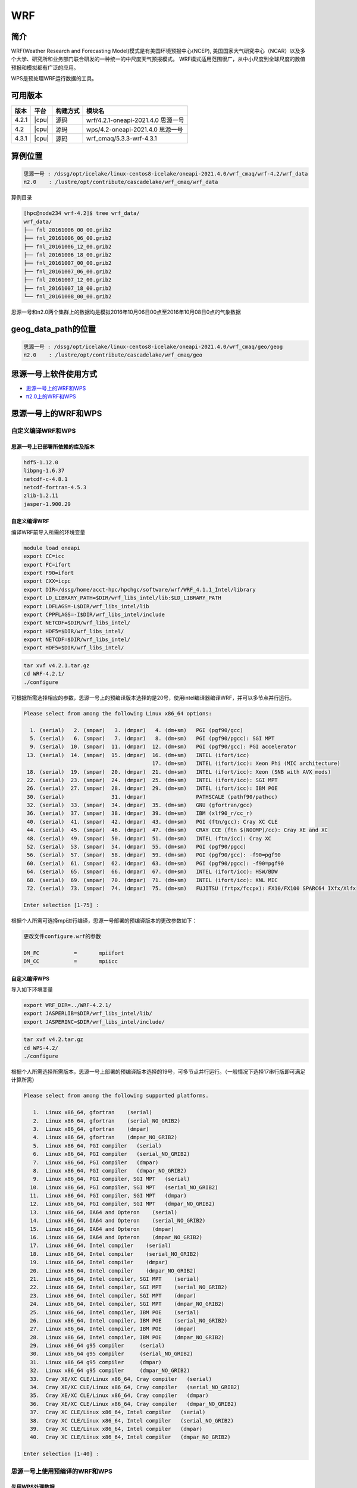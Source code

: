 .. _wrf:

WRF
====

简介
----

WRF(Weather Research and Forecasting Model)模式是有美国环境预报中心(NCEP),
美国国家大气研究中心（NCAR）以及多个大学、研究所和业务部门联合研发的一种统一的中尺度天气预报模式。
WRF模式适用范围很广，从中小尺度到全球尺度的数值预报和模拟都有广泛的应用。

WPS是预处理WRF运行数据的工具。

可用版本
--------

+--------+---------+----------+---------------------------------------------+
| 版本   | 平台    | 构建方式 | 模块名                                      |
+========+=========+==========+=============================================+
| 4.2.1  | |cpu|   | 源码     | wrf/4.2.1-oneapi-2021.4.0 思源一号          |
+--------+---------+----------+---------------------------------------------+
| 4.2    | |cpu|   | 源码     | wps/4.2-oneapi-2021.4.0 思源一号            |
+--------+---------+----------+---------------------------------------------+
| 4.3.1  | |cpu|   | 源码     | wrf_cmaq/5.3.3-wrf-4.3.1                    |
+--------+---------+----------+---------------------------------------------+

算例位置 
---------

.. code:: bash

   思源一号 : /dssg/opt/icelake/linux-centos8-icelake/oneapi-2021.4.0/wrf_cmaq/wrf-4.2/wrf_data
   π2.0    : /lustre/opt/contribute/cascadelake/wrf_cmaq/wrf_data
   
算例目录

.. code:: bash
               
   [hpc@node234 wrf-4.2]$ tree wrf_data/
   wrf_data/
   ├── fnl_20161006_00_00.grib2
   ├── fnl_20161006_06_00.grib2
   ├── fnl_20161006_12_00.grib2
   ├── fnl_20161006_18_00.grib2
   ├── fnl_20161007_00_00.grib2
   ├── fnl_20161007_06_00.grib2
   ├── fnl_20161007_12_00.grib2
   ├── fnl_20161007_18_00.grib2
   └── fnl_20161008_00_00.grib2

思源一号和π2.0两个集群上的数据均是模拟2016年10月06日00点至2016年10月08日0点的气象数据
   
geog_data_path的位置
--------------------

.. code:: bash

   思源一号 : /dssg/opt/icelake/linux-centos8-icelake/oneapi-2021.4.0/wrf_cmaq/geo/geog
   π2.0    : /lustre/opt/contribute/cascadelake/wrf_cmaq/geo

思源一号上软件使用方式
-----------------------

- `思源一号上的WRF和WPS`_
- `π2.0上的WRF和WPS`_

.. _思源一号上的WRF和WPS:

思源一号上的WRF和WPS
---------------------
   
自定义编译WRF和WPS
~~~~~~~~~~~~~~~~~~~

思源一号上已部署所依赖的库及版本
>>>>>>>>>>>>>>>>>>>>>>>>>>>>>>>>>

.. code:: bash

   hdf5-1.12.0             
   libpng-1.6.37 
   netcdf-c-4.8.1
   netcdf-fortran-4.5.3         
   zlib-1.2.11 
   jasper-1.900.29


自定义编译WRF
>>>>>>>>>>>>>

编译WRF前导入所需的环境变量

.. code:: bash

   module load oneapi
   export CC=icc
   export FC=ifort
   export F90=ifort
   export CXX=icpc
   export DIR=/dssg/home/acct-hpc/hpchgc/software/wrf/WRF_4.1.1_Intel/library
   export LD_LIBRARY_PATH=$DIR/wrf_libs_intel/lib:$LD_LIBRARY_PATH
   export LDFLAGS=-L$DIR/wrf_libs_intel/lib
   export CPPFLAGS=-I$DIR/wrf_libs_intel/include
   export NETCDF=$DIR/wrf_libs_intel/
   export HDF5=$DIR/wrf_libs_intel/
   export NETCDF=$DIR/wrf_libs_intel/
   export HDF5=$DIR/wrf_libs_intel/

.. code:: bash

   tar xvf v4.2.1.tar.gz
   cd WRF-4.2.1/
   ./configure 
   
可根据所需选择相应的参数，思源一号上的预编译版本选择的是20号，使用intel编译器编译WRF，并可以多节点并行运行。

.. code:: bash

   Please select from among the following Linux x86_64 options:

     1. (serial)   2. (smpar)   3. (dmpar)   4. (dm+sm)   PGI (pgf90/gcc)
     5. (serial)   6. (smpar)   7. (dmpar)   8. (dm+sm)   PGI (pgf90/pgcc): SGI MPT
     9. (serial)  10. (smpar)  11. (dmpar)  12. (dm+sm)   PGI (pgf90/gcc): PGI accelerator
    13. (serial)  14. (smpar)  15. (dmpar)  16. (dm+sm)   INTEL (ifort/icc)
                                            17. (dm+sm)   INTEL (ifort/icc): Xeon Phi (MIC architecture)
    18. (serial)  19. (smpar)  20. (dmpar)  21. (dm+sm)   INTEL (ifort/icc): Xeon (SNB with AVX mods)
    22. (serial)  23. (smpar)  24. (dmpar)  25. (dm+sm)   INTEL (ifort/icc): SGI MPT
    26. (serial)  27. (smpar)  28. (dmpar)  29. (dm+sm)   INTEL (ifort/icc): IBM POE
    30. (serial)               31. (dmpar)                PATHSCALE (pathf90/pathcc)
    32. (serial)  33. (smpar)  34. (dmpar)  35. (dm+sm)   GNU (gfortran/gcc)
    36. (serial)  37. (smpar)  38. (dmpar)  39. (dm+sm)   IBM (xlf90_r/cc_r)
    40. (serial)  41. (smpar)  42. (dmpar)  43. (dm+sm)   PGI (ftn/gcc): Cray XC CLE
    44. (serial)  45. (smpar)  46. (dmpar)  47. (dm+sm)   CRAY CCE (ftn $(NOOMP)/cc): Cray XE and XC
    48. (serial)  49. (smpar)  50. (dmpar)  51. (dm+sm)   INTEL (ftn/icc): Cray XC
    52. (serial)  53. (smpar)  54. (dmpar)  55. (dm+sm)   PGI (pgf90/pgcc)
    56. (serial)  57. (smpar)  58. (dmpar)  59. (dm+sm)   PGI (pgf90/gcc): -f90=pgf90
    60. (serial)  61. (smpar)  62. (dmpar)  63. (dm+sm)   PGI (pgf90/pgcc): -f90=pgf90
    64. (serial)  65. (smpar)  66. (dmpar)  67. (dm+sm)   INTEL (ifort/icc): HSW/BDW
    68. (serial)  69. (smpar)  70. (dmpar)  71. (dm+sm)   INTEL (ifort/icc): KNL MIC
    72. (serial)  73. (smpar)  74. (dmpar)  75. (dm+sm)   FUJITSU (frtpx/fccpx): FX10/FX100 SPARC64 IXfx/Xlfx

   Enter selection [1-75] : 

根据个人所需可选择mpi进行编译，思源一号部署的预编译版本的更改参数如下：

.. code:: bash

   更改文件configure.wrf的参数

   DM_FC           =       mpiifort
   DM_CC           =       mpiicc
   
自定义编译WPS
>>>>>>>>>>>>>>>
   
导入如下环境变量

.. code:: bash
               
   export WRF_DIR=../WRF-4.2.1/
   export JASPERLIB=$DIR/wrf_libs_intel/lib/
   export JASPERINC=$DIR/wrf_libs_intel/include/
    
    
.. code:: bash

   tar xvf v4.2.tar.gz
   cd WPS-4.2/
   ./configure
   
根据个人所需选择所需版本，思源一号上部署的预编译版本选择的19号，可多节点并行运行。（一般情况下选择17串行版即可满足计算所需）

.. code:: bash

   Please select from among the following supported platforms.

      1.  Linux x86_64, gfortran    (serial)
      2.  Linux x86_64, gfortran    (serial_NO_GRIB2)
      3.  Linux x86_64, gfortran    (dmpar)
      4.  Linux x86_64, gfortran    (dmpar_NO_GRIB2)
      5.  Linux x86_64, PGI compiler   (serial)
      6.  Linux x86_64, PGI compiler   (serial_NO_GRIB2)
      7.  Linux x86_64, PGI compiler   (dmpar)
      8.  Linux x86_64, PGI compiler   (dmpar_NO_GRIB2)
      9.  Linux x86_64, PGI compiler, SGI MPT   (serial)
     10.  Linux x86_64, PGI compiler, SGI MPT   (serial_NO_GRIB2)
     11.  Linux x86_64, PGI compiler, SGI MPT   (dmpar)
     12.  Linux x86_64, PGI compiler, SGI MPT   (dmpar_NO_GRIB2)
     13.  Linux x86_64, IA64 and Opteron    (serial)
     14.  Linux x86_64, IA64 and Opteron    (serial_NO_GRIB2)
     15.  Linux x86_64, IA64 and Opteron    (dmpar)
     16.  Linux x86_64, IA64 and Opteron    (dmpar_NO_GRIB2)
     17.  Linux x86_64, Intel compiler    (serial)
     18.  Linux x86_64, Intel compiler    (serial_NO_GRIB2)
     19.  Linux x86_64, Intel compiler    (dmpar)
     20.  Linux x86_64, Intel compiler    (dmpar_NO_GRIB2)
     21.  Linux x86_64, Intel compiler, SGI MPT    (serial)
     22.  Linux x86_64, Intel compiler, SGI MPT    (serial_NO_GRIB2)
     23.  Linux x86_64, Intel compiler, SGI MPT    (dmpar)
     24.  Linux x86_64, Intel compiler, SGI MPT    (dmpar_NO_GRIB2)
     25.  Linux x86_64, Intel compiler, IBM POE    (serial)
     26.  Linux x86_64, Intel compiler, IBM POE    (serial_NO_GRIB2)
     27.  Linux x86_64, Intel compiler, IBM POE    (dmpar)
     28.  Linux x86_64, Intel compiler, IBM POE    (dmpar_NO_GRIB2)
     29.  Linux x86_64 g95 compiler     (serial)
     30.  Linux x86_64 g95 compiler     (serial_NO_GRIB2)
     31.  Linux x86_64 g95 compiler     (dmpar)
     32.  Linux x86_64 g95 compiler     (dmpar_NO_GRIB2)
     33.  Cray XE/XC CLE/Linux x86_64, Cray compiler   (serial)
     34.  Cray XE/XC CLE/Linux x86_64, Cray compiler   (serial_NO_GRIB2)
     35.  Cray XE/XC CLE/Linux x86_64, Cray compiler   (dmpar)
     36.  Cray XE/XC CLE/Linux x86_64, Cray compiler   (dmpar_NO_GRIB2)
     37.  Cray XC CLE/Linux x86_64, Intel compiler   (serial)
     38.  Cray XC CLE/Linux x86_64, Intel compiler   (serial_NO_GRIB2)
     39.  Cray XC CLE/Linux x86_64, Intel compiler   (dmpar)
     40.  Cray XC CLE/Linux x86_64, Intel compiler   (dmpar_NO_GRIB2)
   
   Enter selection [1-40] :



思源一号上使用预编译的WRF和WPS
~~~~~~~~~~~~~~~~~~~~~~~~~~~~~~

先用WPS处理数据
>>>>>>>>>>>>>>>>>

1. 由于WPS处理数据需要复杂的文件依赖关系，可先拷贝WPS目录中的文件到本地

.. code:: bash

   mkdir ~/data && cd ~/data
   mkdir WRF && cd WRF
   cp -r /dssg/opt/icelake/linux-centos8-icelake/oneapi-2021.4.0/wrf_cmaq/wrf-4.2/WPS-4.2 ./
 
2. 拷贝数据到WPS目录中进行数据处理

.. code:: bash

   cd ../WPS-4.2.1
   cp -r /dssg/opt/icelake/linux-centos8-icelake/oneapi-2021.4.0/wrf_cmaq/wrf-4.2/wrf_data/* ./
   
3. namelist.wps文件内容设置如下：

.. code:: bash

   &share
   wrf_core = 'ARW',
   max_dom = 1,
   start_date = '2016-10-06_00:00:00'
   end_date   = '2016-10-08_00:00:00'
   interval_seconds = 21600
   io_form_geogrid = 2,
  /

  &geogrid
   parent_id         =   1,
   parent_grid_ratio =   1,
   i_parent_start    =   1,
   j_parent_start    =   1,
   e_we              =  515,
   e_sn              =  515,
   !
   !!!!!!!!!!!!!!!!!!!!!!!!!!!! IMPORTANT NOTE !!!!!!!!!!!!!!!!!!!!!!!!!!!!
   ! The default datasets used to produce the MAXSNOALB and ALBEDO12M
   ! fields have changed in WPS v4.0. These fields are now interpolated
   ! from MODIS-based datasets.
   !
   ! To match the output given by the default namelist.wps in WPS v3.9.1,
   ! the following setting for geog_data_res may be used:
   !
   ! geog_data_res = 'maxsnowalb_ncep+albedo_ncep+default',     'maxsnowalb_ncep+albedo_ncep+default', 
   !
   !!!!!!!!!!!!!!!!!!!!!!!!!!!! IMPORTANT NOTE !!!!!!!!!!!!!!!!!!!!!!!!!!!!
   !
   geog_data_res = 'default','default',
   dx = 12000,
   dy = 12000,
   map_proj = 'lambert',
   ref_lat   =  31.00,
   ref_lon   = 120.00,
   ref_x = 351
   ref_y = 208
   truelat1  =  30.0,
   truelat2  =  60.0,
   stand_lon = 120.0,
   geog_data_path = '/dssg/opt/icelake/linux-centos8-icelake/oneapi-2021.4.0/wrf_cmaq/geo/geog/'
  /

  &ungrib
   out_format = 'WPS',
   prefix = 'FILE',
  /

  &metgrid
   fg_name = 'FILE'
   io_form_metgrid = 2, 
  /
  
4. 运行geogrid.exe程序定义模型投影、区域范围，嵌套关系，对地表参数进行插值。

.. code:: bash

   #!/bin/bash
   #SBATCH --job-name=test
   #SBATCH --partition=64c512g 
   #SBATCH -N 1
   #SBATCH --ntasks-per-node=64
   #SBATCH --output=%j.out
   #SBATCH --error=%j.err
   module load oneapi
   module load wps
   geogrid.exe 
   
5.根据模拟时期选择文件

.. code:: bash

   #!/bin/bash
   #SBATCH --job-name=test
   #SBATCH --partition=64c512g 
   #SBATCH -N 1
   #SBATCH --ntasks-per-node=64
   #SBATCH --output=%j.out
   #SBATCH --error=%j.err
   module load oneapi
   module load wps
   link_grib.csh fnl_2016100*
   cp ungrib/Variable_Tables/Vtable.GFS Vtable

6.从grib数据中提取所需要的气象参数

.. code:: bash

   #!/bin/bash
   #SBATCH --job-name=test
   #SBATCH --partition=64c512g 
   #SBATCH -N 1
   #SBATCH --ntasks-per-node=64
   #SBATCH --output=%j.out
   #SBATCH --error=%j.err
   module load oneapi
   module load wps
   ungrib.exe 
   
7.将气象参数插值到模拟区域

.. code:: bash

   #!/bin/bash
   #SBATCH --job-name=test
   #SBATCH --partition=64c512g 
   #SBATCH -N 1
   #SBATCH --ntasks-per-node=64
   #SBATCH --output=%j.out
   #SBATCH --error=%j.err
   module load oneapi
   module load wps
   metgrid.exe 

WRF运行
>>>>>>>>

1. 由于WRF运行数据需要复杂的文件依赖关系，可先拷贝WRF目录中必要的文件到本地

.. code:: bash

   cd ~/data
   cd WRF
   mkdir WRF-4.2.1 && cd WRF-4.2.1
   cp -r /dssg/opt/icelake/linux-centos8-icelake/oneapi-2021.4.0/wrf_cmaq/wrf-4.2/WRF-4.2.1/run/* ./

2. 拷贝WPS生成的met文件到WRF-4.2.1目录

.. code:: bash

   cp -r /dssg/opt/icelake/linux-centos8-icelake/oneapi-2021.4.0/wrf_cmaq/wrf-4.2/WPS-4.2/met_d* ./
   
3. namelist.input文件内容设置如下，参数需要与wps的namelist.wps参数一致：

.. code:: bash

    &time_control
    run_days                            = 2,
    run_hours                           = 0,
    run_minutes                         = 0,
    run_seconds                         = 0,
    start_year                          = 2016,
    start_month                         = 10,
    start_day                           = 06,
    start_hour                          = 00,
    end_year                            = 2016,
    end_month                           = 10,
    end_day                             = 08,
    end_hour                            = 00,
    interval_seconds                    = 21600
    input_from_file                     = .true.,.true.,
    history_interval                    = 60,   60,
    frames_per_outfile                  = 12,   12,
    restart                             = .false.,
    restart_interval                    = 5000,
    io_form_history                     = 2
    io_form_restart                     = 2
    io_form_input                       = 2
    io_form_boundary                    = 2
    /

    &domains
    time_step                           = 60,
    time_step_fract_num                 = 0,
    time_step_fract_den                 = 1,
    max_dom                             = 1,
    e_we                                = 515,    112,
    e_sn                                = 515,    97,
    e_vert                              = 33,    33,
    p_top_requested                     = 5000,
    num_metgrid_levels                  = 32,
    num_metgrid_soil_levels             = 4,
    dx                                  = 12000,
    dy                                  = 12000,
    grid_id                             = 1,     2,
    parent_id                           = 0,     1,
    i_parent_start                      = 1,     31,
    j_parent_start                      = 1,     17,
    parent_grid_ratio                   = 1,     3,
    parent_time_step_ratio              = 1,     3,
    feedback                            = 1,
    smooth_option                       = 0
    /

    &physics
    physics_suite                       = 'tropical'
    mp_physics                          = 6,    -1,
    cu_physics                          = 16,    -1,
    ra_lw_physics                       = 4,    -1,
    ra_sw_physics                       = 4,    -1,
    bl_pbl_physics                      = 8,    8,
    sf_sfclay_physics                   = 1,    1,
    sf_surface_physics                  = 2,    -1,
    radt                                = 12,    30,
    bldt                                = 0,     0,
    cudt                                = 5,     5,
    icloud                              = 1,
    num_land_cat                        = 21,
    sf_urban_physics                    = 0,     0,     0,
    /

    &fdda
    /

    &dynamics
    hybrid_opt                          = 2, 
    w_damping                           = 0,
    diff_opt                            = 1,      1,
    km_opt                              = 4,      4,
    diff_6th_opt                        = 0,      0,
    diff_6th_factor                     = 0.12,   0.12,
    base_temp                           = 290.
    damp_opt                            = 3,
    zdamp                               = 5000.,  5000.,
    dampcoef                            = 0.2,    0.2,
    khdif                               = 0,      0,
    kvdif                               = 0,      0,
    non_hydrostatic                     = .true., .true.,
    moist_adv_opt                       = 1,      1,     
    scalar_adv_opt                      = 1,      1,     
    gwd_opt                             = 0,      1,
    /

    &bdy_control
    spec_bdy_width                      = 5,
    specified                           = .true.
    /

    &grib2
    /

    &namelist_quilt
    nio_tasks_per_group = 0,
    nio_groups = 1,
    /
   

4. 运行real.exe程序，脚本如下：

.. code:: bash

   #!/bin/bash
   #SBATCH --job-name=test
   #SBATCH --partition=64c512g 
   #SBATCH -N 1
   #SBATCH --ntasks-per-node=64
   #SBATCH --output=%j.out
   #SBATCH --error=%j.err
   
   module load oneapi
   module load wrf
   ulimit -s unlimited
   real.exe
  
5. 运行wrf.exe程序，脚本如下，该部分是最终也是最耗时的执行程序。

.. code:: bash

   #!/bin/bash
   #SBATCH --job-name=test
   #SBATCH --partition=64c512g 
   #SBATCH -N 4
   #SBATCH --ntasks-per-node=64
   #SBATCH --output=%j.out
   #SBATCH --error=%j.err

   module load oneapi
   module load wrf
   ulimit -s unlimited
   mpirun wrf.exe

.. _π2.0上的WRF和WPS:

π2.0上的WRF和WPS
--------------------

π2.0上先用WPS处理数据 
~~~~~~~~~~~~~~~~~~~~~~

1. 由于WPS处理数据需要复杂的文件依赖关系，可先拷贝WPS目录中的文件到本地

.. code:: bash

   mkdir ~/data && cd ~/data
   mkdir WRF && cd WRF
   cp -r /lustre/opt/contribute/cascadelake/wrf_cmaq/packet_1/WPS-4.3.1 ./
 
2. 拷贝数据到WPS目录中进行数据处理

.. code:: bash

   cd ../WPS-4.2.1
   cp -r /lustre/opt/contribute/cascadelake/wrf_cmaq/wrf_data* ./
   
3. namelist.wps文件内容设置如下：

.. code:: bash

   &share
   wrf_core = 'ARW',
   max_dom = 1,
   start_date = '2016-10-06_00:00:00'
   end_date   = '2016-10-08_00:00:00'
   interval_seconds = 21600
   io_form_geogrid = 2,
  /

  &geogrid
   parent_id         =   1,
   parent_grid_ratio =   1,
   i_parent_start    =   1,
   j_parent_start    =   1,
   e_we              =  515,
   e_sn              =  515,
   !
   !!!!!!!!!!!!!!!!!!!!!!!!!!!! IMPORTANT NOTE !!!!!!!!!!!!!!!!!!!!!!!!!!!!
   ! The default datasets used to produce the MAXSNOALB and ALBEDO12M
   ! fields have changed in WPS v4.0. These fields are now interpolated
   ! from MODIS-based datasets.
   !
   ! To match the output given by the default namelist.wps in WPS v3.9.1,
   ! the following setting for geog_data_res may be used:
   !
   ! geog_data_res = 'maxsnowalb_ncep+albedo_ncep+default',     'maxsnowalb_ncep+albedo_ncep+default', 
   !
   !!!!!!!!!!!!!!!!!!!!!!!!!!!! IMPORTANT NOTE !!!!!!!!!!!!!!!!!!!!!!!!!!!!
   !
   geog_data_res = 'default','default',
   dx = 12000,
   dy = 12000,
   map_proj = 'lambert',
   ref_lat   =  31.00,
   ref_lon   = 120.00,
   ref_x = 351
   ref_y = 208
   truelat1  =  30.0,
   truelat2  =  60.0,
   stand_lon = 120.0,
   geog_data_path = '/lustre/opt/contribute/cascadelake/wrf_cmaq/geo/'
  /

  &ungrib
   out_format = 'WPS',
   prefix = 'FILE',
  /

  &metgrid
   fg_name = 'FILE'
   io_form_metgrid = 2, 
  /
  
4. 运行geogrid.exe程序定义模型投影、区域范围，嵌套关系，对地表参数进行插值。

.. code:: bash

   #!/bin/bash
   #SBATCH --job-name=test
   #SBATCH --partition=cpu
   #SBATCH -N 1
   #SBATCH --ntasks-per-node=40
   #SBATCH --output=%j.out
   #SBATCH --error=%j.err
   module load wrf_cmaq/5.3.3-wrf-4.3.1
   
   geogrid.exe 
   
5.根据模拟时期选择文件

.. code:: bash

   #!/bin/bash
   #SBATCH --job-name=test
   #SBATCH --partition=cpu
   #SBATCH -N 1
   #SBATCH --ntasks-per-node=40
   #SBATCH --output=%j.out
   #SBATCH --error=%j.err
   module load wrf_cmaq/5.3.3-wrf-4.3.1
   
   link_grib.csh fnl_2016100*
   cp ungrib/Variable_Tables/Vtable.GFS Vtable

6.从grib数据中提取所需要的气象参数

.. code:: bash

   #!/bin/bash
   #SBATCH --job-name=test
   #SBATCH --partition=cpu
   #SBATCH -N 1
   #SBATCH --ntasks-per-node=40
   #SBATCH --output=%j.out
   #SBATCH --error=%j.err
   module load wrf_cmaq/5.3.3-wrf-4.3.1
   
   ungrib.exe 
   
7.将气象参数插值到模拟区域

.. code:: bash

   #!/bin/bash
   #SBATCH --job-name=test
   #SBATCH --partition=cpu
   #SBATCH -N 1
   #SBATCH --ntasks-per-node=40
   #SBATCH --output=%j.out
   #SBATCH --error=%j.err
   module load wrf_cmaq/5.3.3-wrf-4.3.1
   
   metgrid.exe 

π2.0上运行WRF
~~~~~~~~~~~~~~~~

1. 由于WRF运行数据需要复杂的文件依赖关系，可先拷贝WRF目录中必要的文件到本地

.. code:: bash

   cd ~/data
   cd WRF
   mkdir WRF-4.3.1 && cd WRF-4.3.1
   cp -r /lustre/opt/contribute/cascadelake/wrf_cmaq/packet_1/WRF-master/run/* ./

2. 拷贝WPS生成的met文件到WRF-4.3.1目录

.. code:: bash

   cp -r /lustre/opt/contribute/cascadelake/wrf_cmaq/packet_1/WPS-4.3.1/met_d* ./
   
3. namelist.input文件内容设置如下，参数需要与wps的namelist.wps参数一致：

.. code:: bash

    &time_control
    run_days                            = 2,
    run_hours                           = 0,
    run_minutes                         = 0,
    run_seconds                         = 0,
    start_year                          = 2016,
    start_month                         = 10,
    start_day                           = 06,
    start_hour                          = 00,
    end_year                            = 2016,
    end_month                           = 10,
    end_day                             = 08,
    end_hour                            = 00,
    interval_seconds                    = 21600
    input_from_file                     = .true.,.true.,
    history_interval                    = 60,   60,
    frames_per_outfile                  = 12,   12,
    restart                             = .false.,
    restart_interval                    = 5000,
    io_form_history                     = 2
    io_form_restart                     = 2
    io_form_input                       = 2
    io_form_boundary                    = 2
    /

    &domains
    time_step                           = 60,
    time_step_fract_num                 = 0,
    time_step_fract_den                 = 1,
    max_dom                             = 1,
    e_we                                = 515,    112,
    e_sn                                = 515,    97,
    e_vert                              = 33,    33,
    p_top_requested                     = 5000,
    num_metgrid_levels                  = 32,
    num_metgrid_soil_levels             = 4,
    dx                                  = 12000,
    dy                                  = 12000,
    grid_id                             = 1,     2,
    parent_id                           = 0,     1,
    i_parent_start                      = 1,     31,
    j_parent_start                      = 1,     17,
    parent_grid_ratio                   = 1,     3,
    parent_time_step_ratio              = 1,     3,
    feedback                            = 1,
    smooth_option                       = 0
    /

    &physics
    physics_suite                       = 'tropical'
    mp_physics                          = 6,    -1,
    cu_physics                          = 16,    -1,
    ra_lw_physics                       = 4,    -1,
    ra_sw_physics                       = 4,    -1,
    bl_pbl_physics                      = 8,    8,
    sf_sfclay_physics                   = 1,    1,
    sf_surface_physics                  = 2,    -1,
    radt                                = 12,    30,
    bldt                                = 0,     0,
    cudt                                = 5,     5,
    icloud                              = 1,
    num_land_cat                        = 21,
    sf_urban_physics                    = 0,     0,     0,
    /

    &fdda
    /

    &dynamics
    hybrid_opt                          = 2, 
    w_damping                           = 0,
    diff_opt                            = 1,      1,
    km_opt                              = 4,      4,
    diff_6th_opt                        = 0,      0,
    diff_6th_factor                     = 0.12,   0.12,
    base_temp                           = 290.
    damp_opt                            = 3,
    zdamp                               = 5000.,  5000.,
    dampcoef                            = 0.2,    0.2,
    khdif                               = 0,      0,
    kvdif                               = 0,      0,
    non_hydrostatic                     = .true., .true.,
    moist_adv_opt                       = 1,      1,     
    scalar_adv_opt                      = 1,      1,     
    gwd_opt                             = 0,      1,
    /

    &bdy_control
    spec_bdy_width                      = 5,
    specified                           = .true.
    /

    &grib2
    /

    &namelist_quilt
    nio_tasks_per_group = 0,
    nio_groups = 1,
    /
   

4. 运行real.exe程序，脚本如下：

.. code:: bash

   #!/bin/bash
   #SBATCH --job-name=test
   #SBATCH --partition=cpu
   #SBATCH -N 1
   #SBATCH --ntasks-per-node=40
   #SBATCH --output=%j.out
   #SBATCH --error=%j.err
   module load wrf_cmaq/5.3.3-wrf-4.3.1
   ulimit -s unlimited
   real.exe
  
5. 运行wrf.exe程序，脚本如下，该部分是最终也是最耗时的执行程序。

.. code:: bash

   #!/bin/bash
   #SBATCH --job-name=test
   #SBATCH --partition=cpu
   #SBATCH -N 1
   #SBATCH --ntasks-per-node=40
   #SBATCH --output=%j.out
   #SBATCH --error=%j.err
   module load wrf_cmaq/5.3.3-wrf-4.3.1
   ulimit -s unlimited
   mpirun wrf.exe

运行结果(单位为：秒，越低越好)
------------------------------

思源一号上WRF的运行时间
~~~~~~~~~~~~~~~~~~~~~~~~~

+------------------------------------------------+
|              wrf/4.2.1-oneapi-2021.4.0         |
+=============+==========+===========+===========+
| 核数        | 64       | 128       | 256       |
+-------------+----------+-----------+-----------+
| Exec time   | 0:36:21  | 0:18:05   | 0:10:44   |
+-------------+----------+-----------+-----------+

π2.0上WRF的运行时间
~~~~~~~~~~~~~~~~~~~~

+------------------------------------------------+
|           wrf_cmaq/5.3.3-wrf-4.3.1             |
+=============+==========+===========+===========+
| 核数        | 40       | 80        | 160       |
+-------------+----------+-----------+-----------+
| Exec time   | 1:10:28  | 0:42:22   | 0:26:01   |
+-------------+----------+-----------+-----------+

参考资料
--------

-  `WRF 官网 <https://www.mmm.ucar.edu/weather-research-and-forecasting-model>`__
